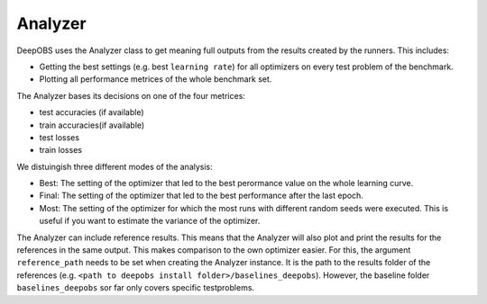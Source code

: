 ============
Analyzer
============

DeepOBS uses the Analyzer class to get meaning full outputs from the results
created by the runners. This includes:

- Getting the best settings (e.g. best ``learning rate``) for all optimizers on every test problem of the benchmark.
- Plotting all performance metrices of the whole benchmark set.

The Analyzer bases its decisions on one of the four metrices:

- test accuracies (if available) 
- train accuracies(if available)
- test losses
- train losses

We distuingish three different modes of the analysis:

- Best: The setting of the optimizer that led to the best perormance value on the whole learning curve.
- Final: The setting of the optimizer that led to the best performance after the last epoch.
- Most: The setting of the optimizer for which the most runs with different random seeds were executed. This is useful if you want to estimate the variance of the optimizer.

The Analyzer can include reference results. This means that the Analyzer will also plot and print the results for the references in the same output. This makes comparison to the own optimizer easier. For this, the argument ``reference_path`` needs to be set when creating the Analyzer instance. It is the path to the results folder of the references (e.g. ``<path to deepobs install folder>/baselines_deepobs``). However, the baseline folder ``baselines_deepobs`` sor far only covers specific testproblems.